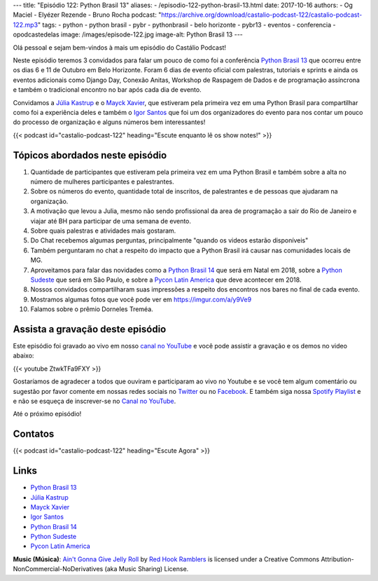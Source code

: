 ---
title: "Episódio 122: Python Brasil 13"
aliases:
- /episodio-122-python-brasil-13.html
date: 2017-10-16
authors:
- Og Maciel
- Elyézer Rezende
- Bruno Rocha
podcast: "https://archive.org/download/castalio-podcast-122/castalio-podcast-122.mp3"
tags:
- python
- python brasil
- pybr
- pythonbrasil
- belo horizonte
- pybr13
- eventos
- conferencia
- opodcastedelas
image: /images/episode-122.jpg
image-alt: Python Brasil 13
---

Olá pessoal e sejam bem-vindos à mais um episódio do Castálio Podcast!

Neste episódio teremos 3 convidados para falar um pouco de como foi a conferência
`Python Brasil 13`_ que ocorreu entre os dias 6 e 11 de Outubro em Belo Horizonte.
Foram 6 dias de evento oficial com palestras, tutoriais e sprints e ainda os
eventos adicionais como Django Day, Conexão Anitas, Workshop de Raspagem de Dados
e de programação assíncrona e também o tradicional encontro no bar após cada dia
de evento.

Convidamos a `Júlia Kastrup`_ e o `Mayck Xavier`_, que estiveram pela primeira
vez em uma Python Brasil para compartilhar como foi a experiência deles e também
o `Igor Santos`_ que foi um dos organizadores do evento para nos contar um pouco
do processo de organização e alguns números bem interessantes!

.. more

.. raw:: html

    <div class="clearfix"></div>

{{< podcast id="castalio-podcast-122" heading="Escute enquanto lê os show notes!" >}}


Tópicos abordados neste episódio
================================

1) Quantidade de participantes que estiveram pela primeira vez em uma Python
   Brasil e também sobre a alta no número de mulheres participantes e
   palestrantes.

2) Sobre os números do evento, quantidade total de inscritos, de palestrantes
   e de pessoas que ajudaram na organização.

3) A motivação que levou a Julia, mesmo não sendo profissional da area de
   programação a sair do Rio de Janeiro e viajar até BH para participar de uma
   semana de evento.

4) Sobre quais palestras e atividades mais gostaram.

5) Do Chat recebemos algumas perguntas, principalmente "quando os videos estarão
   disponíveis"

6) Também perguntaram no chat a respeito do impacto que a Python Brasil irá
   causar nas comunidades locais de MG.

7) Aproveitamos para falar das novidades como a `Python Brasil 14`_ que será
   em Natal em 2018, sobre a `Python Sudeste`_ que será em São Paulo, e sobre
   a `Pycon Latin America`_ que deve acontecer em 2018.

8) Nossos convidados compartilharam suas impressões a respeito dos encontros
   nos bares no final de cada evento.

9) Mostramos algumas fotos que você pode ver em `https://imgur.com/a/y9Ve9 <https://imgur.com/a/y9Ve9>`_

10) Falamos sobre o prêmio Dorneles Treméa.


Assista a gravação deste episódio
=================================

Este episódio foi gravado ao vivo em nosso `canal no YouTube
<http://youtube.com/castaliopodcast>`_ e você pode assistir a gravação e os
demos no video abaixo:

{{< youtube ZtwkTFa9FXY >}}

Gostaríamos de agradecer a todos que ouviram e participaram ao vivo no Youtube
e se você tem algum comentário ou sugestão por favor comente em nossas redes
sociais no `Twitter <https://twitter.com/castaliopod>`_ ou no `Facebook
<https://www.facebook.com/castaliopod>`_. E também siga nossa `Spotify Playlist
<https://open.spotify.com/user/elyezermr/playlist/0PDXXZRXbJNTPVSnopiMXg>`_ e e
não se esqueça de inscrever-se no `Canal no YouTube
<http://youtube.com/castaliopodcast>`_.

Até o próximo episódio!

Contatos
========

.. raw:: html

    <div class="row">
        <div class="col-md-4">
            <p>
            <div class="media">
            <div class="media-left">
                <img class="media-object rounded-circle img-thumbnail" src="https://pbs.twimg.com/profile_/images/760661904876593152/vkgGuN0w_400x400.jpg" alt="Júlia Kastrup" width="200px">
            </div>
            <div class="media-body">
                <h4 class="media-heading">Júlia Kastrup</h4>
                <ul class="list-unstyled">
                    <li><i class="bi bi-twitter"></i> <a href="https://twitter.com/kastrupjulia">Twitter</a></li>
                </ul>
            </div>
            </div>
            </p>
        </div>


        <div class="col-md-4">
            <p>
            <div class="media">
            <div class="media-left">
                <img class="media-object rounded-circle img-thumbnail" src="https://pbs.twimg.com/profile_/images/866308569515401216/nv40kTI-_400x400.jpg" alt="Igor Santos" width="200px">
            </div>
            <div class="media-body">
                <h4 class="media-heading">Igor Santos</h4>
                <ul class="list-unstyled">
                    <li><i class="bi bi-twitter"></i> <a href="https://twitter.com/santos_igr">Twitter</a></li>
                </ul>
            </div>
            </div>
            </p>
        </div>

        <div class="col-md-4">
            <p>
            <div class="media">
            <div class="media-left">
                <img class="media-object rounded-circle img-thumbnail" src="https://avatars3.githubusercontent.com/u/604457?s=460&v=4" alt="Mayck Xavier" width="200px">
            </div>
            <div class="media-body">
                <h4 class="media-heading">Mayck Xavier</h4>
                <ul class="list-unstyled">
                    <li><i class="bi bi-twitter"></i> <a href="http://twitter.com/mayckxavier">Twitter</a></li>
                </ul>
            </div>
            </div>
            </p>
        </div>


    </div>

{{< podcast id="castalio-podcast-122" heading="Escute Agora" >}}


Links
=====

* `Python Brasil 13`_
* `Júlia Kastrup`_
* `Mayck Xavier`_
* `Igor Santos`_
* `Python Brasil 14`_
* `Python Sudeste`_
* `Pycon Latin America`_

.. class:: alert alert-info

    **Music (Música)**: `Ain't Gonna Give Jelly Roll`_ by `Red Hook Ramblers`_ is licensed under a Creative Commons Attribution-NonCommercial-NoDerivatives (aka Music Sharing) License.

.. Mentioned
.. _Pycon Latin America: https://argentinaenpython.com/en/pycon-latam/
.. _Júlia Kastrup: https://twitter.com/kastrupjulia
.. _Mayck Xavier: https://twitter.com/mayckxavier
.. _Igor Santos: https://twitter.com/santos_igr
.. _Python Brasil 13: http://2017.pythonbrasil.org.br
.. _Python Brasil 14: http://2018.pythonbrasil.org.br
.. _Python Sudeste: http://pythonsudeste.org/


.. Footer
.. _Ain't Gonna Give Jelly Roll: http://freemusicarchive.org/music/Red_Hook_Ramblers/Live__WFMU_on_Antique_Phonograph_Music_Program_with_MAC_Feb_8_2011/Red_Hook_Ramblers_-_12_-_Aint_Gonna_Give_Jelly_Roll
.. _Red Hook Ramblers: http://www.redhookramblers.com/
